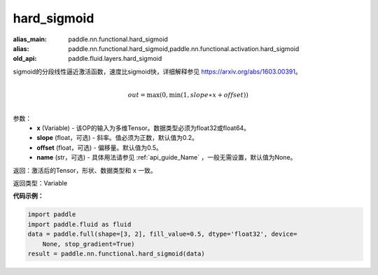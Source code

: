 .. _cn_api_fluid_layers_hard_sigmoid:

hard_sigmoid
-------------------------------

.. py:function:: paddle.fluid.layers.hard_sigmoid(x, slope=0.2, offset=0.5, name=None)

:alias_main: paddle.nn.functional.hard_sigmoid
:alias: paddle.nn.functional.hard_sigmoid,paddle.nn.functional.activation.hard_sigmoid
:old_api: paddle.fluid.layers.hard_sigmoid



sigmoid的分段线性逼近激活函数，速度比sigmoid快，详细解释参见 https://arxiv.org/abs/1603.00391。

.. math::

      \\out=\max(0,\min(1,slope∗x+offset))\\

参数：
    - **x** (Variable) - 该OP的输入为多维Tensor。数据类型必须为float32或float64。
    - **slope** (float，可选) - 斜率。值必须为正数，默认值为0.2。
    - **offset** (float，可选) - 偏移量。默认值为0.5。
    - **name** (str，可选) - 具体用法请参见 :ref:`api_guide_Name` ，一般无需设置，默认值为None。

返回：激活后的Tensor，形状、数据类型和 ``x`` 一致。

返回类型：Variable

**代码示例：**

.. code-block:: python

    import paddle
    import paddle.fluid as fluid
    data = paddle.full(shape=[3, 2], fill_value=0.5, dtype='float32', device=
        None, stop_gradient=True)
    result = paddle.nn.functional.hard_sigmoid(data)

